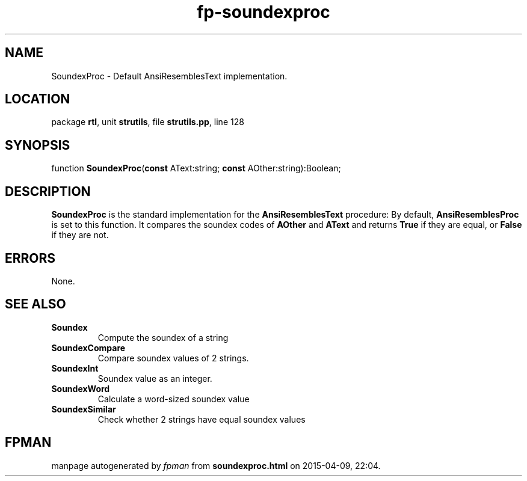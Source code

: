 .\" file autogenerated by fpman
.TH "fp-soundexproc" 3 "2014-03-14" "fpman" "Free Pascal Programmer's Manual"
.SH NAME
SoundexProc - Default AnsiResemblesText implementation.
.SH LOCATION
package \fBrtl\fR, unit \fBstrutils\fR, file \fBstrutils.pp\fR, line 128
.SH SYNOPSIS
function \fBSoundexProc\fR(\fBconst\fR AText:string; \fBconst\fR AOther:string):Boolean;
.SH DESCRIPTION
\fBSoundexProc\fR is the standard implementation for the \fBAnsiResemblesText\fR procedure: By default, \fBAnsiResemblesProc\fR is set to this function. It compares the soundex codes of \fBAOther\fR and \fBAText\fR and returns \fBTrue\fR if they are equal, or \fBFalse\fR if they are not.


.SH ERRORS
None.


.SH SEE ALSO
.TP
.B Soundex
Compute the soundex of a string
.TP
.B SoundexCompare
Compare soundex values of 2 strings.
.TP
.B SoundexInt
Soundex value as an integer.
.TP
.B SoundexWord
Calculate a word-sized soundex value
.TP
.B SoundexSimilar
Check whether 2 strings have equal soundex values

.SH FPMAN
manpage autogenerated by \fIfpman\fR from \fBsoundexproc.html\fR on 2015-04-09, 22:04.

